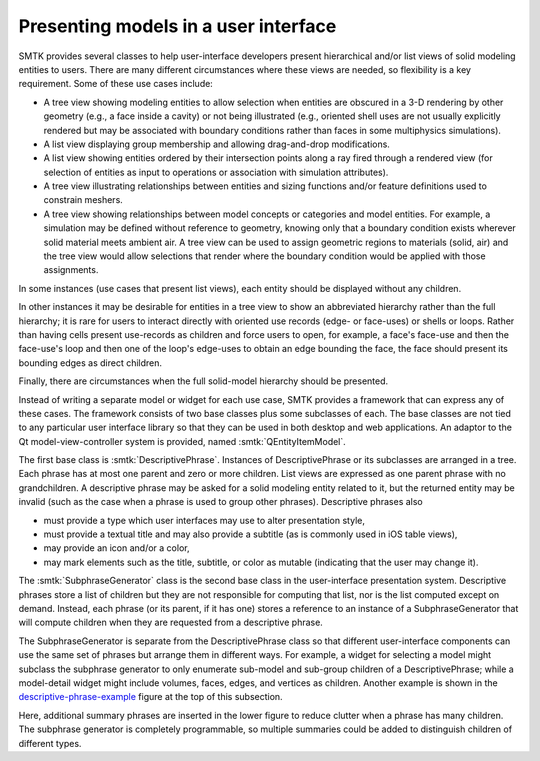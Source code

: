 Presenting models in a user interface
=====================================

.. _descriptive-phrase-example:

.. findfigure:: descriptive-phrase-examples.*

   :smtk:`Descriptive phrases <DescriptivePhrase>` are used to
   illustrate the structure of a model.
   Wherever a phrase has children, they are generated by a
   :smtk:`subphrase generator <SubphraseGenerator>` instance
   — which acts as a delegate for descriptive phrases.

SMTK provides several classes to help user-interface developers present
hierarchical and/or list views of solid modeling entities to users.
There are many different circumstances where these views are needed,
so flexibility is a key requirement.
Some of these use cases include:

+ A tree view showing modeling entities to allow selection when
  entities are obscured in a 3-D rendering by other geometry (e.g.,
  a face inside a cavity) or not being illustrated (e.g., oriented
  shell uses are not usually explicitly rendered but may be
  associated with boundary conditions rather than faces in some
  multiphysics simulations).
+ A list view displaying group membership and allowing drag-and-drop
  modifications.
+ A list view showing entities ordered by their intersection points
  along a ray fired through a rendered view (for selection of
  entities as input to operations or association with simulation
  attributes).
+ A tree view illustrating relationships between entities and
  sizing functions and/or feature definitions used to constrain
  meshers.
+ A tree view showing relationships between model concepts
  or categories and model entities.
  For example, a simulation may be defined without reference
  to geometry, knowing only that a boundary condition exists
  wherever solid material meets ambient air. A tree view can
  be used to assign geometric regions to materials (solid, air)
  and the tree view would allow selections that render where
  the boundary condition would be applied with those assignments.

In some instances (use cases that present list views), each entity
should be displayed without any children.

In other instances it may be desirable for entities in a tree view
to show an abbreviated hierarchy rather than the full hierarchy;
it is rare for users to interact directly with oriented
use records (edge- or face-uses) or shells or loops. Rather than
having cells present use-records as children and force users to open, for example,
a face's face-use and then the face-use's loop and then one of the loop's
edge-uses to obtain an edge bounding the face, the face should present
its bounding edges as direct children.

Finally, there are circumstances when the full solid-model hierarchy should
be presented.

Instead of writing a separate model or widget for each use case,
SMTK provides a framework that can express any of these cases.
The framework consists of two base classes plus some subclasses of each.
The base classes are not tied to any particular user interface library
so that they can be used in both desktop and web applications.
An adaptor to the Qt model-view-controller system is provided,
named :smtk:`QEntityItemModel`.

The first base class is :smtk:`DescriptivePhrase`.
Instances of DescriptivePhrase or its subclasses are arranged in a tree.
Each phrase has at most one parent and zero or more children.
List views are expressed as one parent phrase with no grandchildren.
A descriptive phrase may be asked for a solid modeling entity related to it,
but the returned entity may be invalid (such as the case when a phrase is
used to group other phrases).
Descriptive phrases also

+ must provide a type which user interfaces may use to alter presentation style,
+ must provide a textual title and may also provide a subtitle (as is commonly used in iOS table views),
+ may provide an icon and/or a color,
+ may mark elements such as the title, subtitle, or color as mutable (indicating that the user may change it).

The :smtk:`SubphraseGenerator` class is the second base class in the user-interface presentation system.
Descriptive phrases store a list of children but they are not responsible for computing
that list, nor is the list computed except on demand.
Instead, each phrase (or its parent, if it has one) stores a reference to an instance of a
SubphraseGenerator that will compute children when they are requested from a descriptive phrase.

The SubphraseGenerator is separate from the DescriptivePhrase class so that
different user-interface components can use the same set of phrases but
arrange them in different ways.
For example, a widget for selecting a model might subclass the subphrase generator
to only enumerate sub-model and sub-group children of a DescriptivePhrase;
while a model-detail widget might include volumes, faces,
edges, and vertices as children.
Another example is shown in the descriptive-phrase-example_ figure at the top of this subsection.

Here, additional summary phrases are inserted in the lower figure to reduce clutter
when a phrase has many children.
The subphrase generator is completely programmable, so multiple summaries could be
added to distinguish children of different types.

